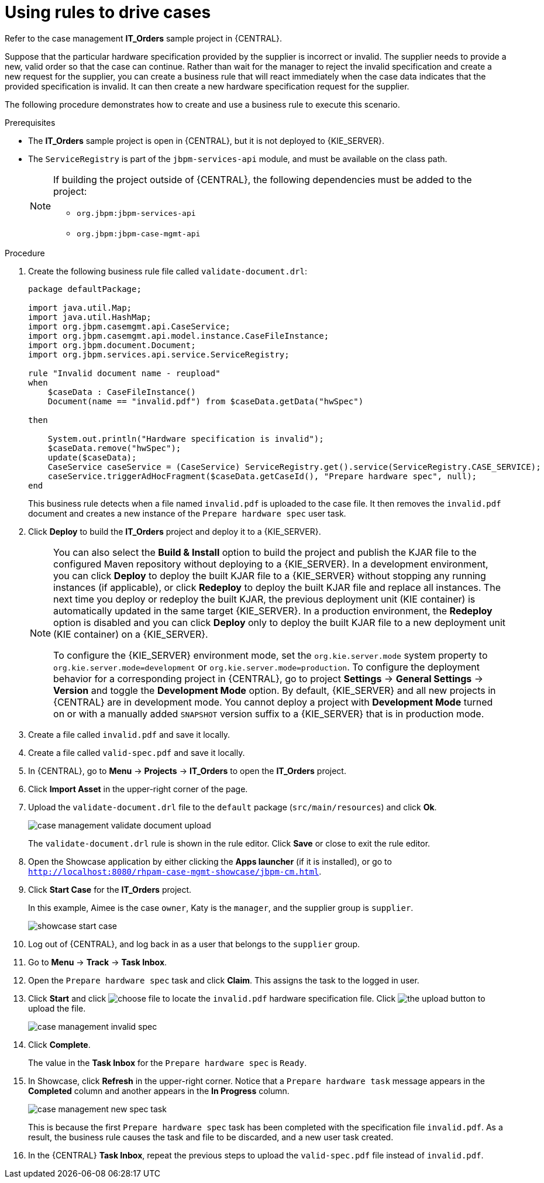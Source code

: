 [id='case-management-using-rules-proc']
= Using rules to drive cases

Refer to the case management *IT_Orders* sample project in {CENTRAL}.

Suppose that the particular hardware specification provided by the supplier is incorrect or invalid. The supplier needs to provide a new, valid order so that the case can continue. Rather than wait for the manager to reject the invalid specification and create a new request for the supplier, you can create a business rule that will react immediately when the case data indicates that the provided specification is invalid. It can then create a new hardware specification request for the supplier.

The following procedure demonstrates how to create and use a business rule to execute this scenario.

.Prerequisites
* The *IT_Orders* sample project is open in {CENTRAL}, but it is not deployed to {KIE_SERVER}.
* The `ServiceRegistry` is part of the `jbpm-services-api` module, and must be available on the class path.
+
[NOTE]
====
If building the project outside of {CENTRAL}, the following dependencies must be added to the project:

* `org.jbpm:jbpm-services-api`
* `org.jbpm:jbpm-case-mgmt-api`
====

.Procedure
. Create the following business rule file called `validate-document.drl`:
+
[source,java]
----
package defaultPackage;

import java.util.Map;
import java.util.HashMap;
import org.jbpm.casemgmt.api.CaseService;
import org.jbpm.casemgmt.api.model.instance.CaseFileInstance;
import org.jbpm.document.Document;
import org.jbpm.services.api.service.ServiceRegistry;

rule "Invalid document name - reupload"
when
    $caseData : CaseFileInstance()
    Document(name == "invalid.pdf") from $caseData.getData("hwSpec")

then

    System.out.println("Hardware specification is invalid");
    $caseData.remove("hwSpec");
    update($caseData);
    CaseService caseService = (CaseService) ServiceRegistry.get().service(ServiceRegistry.CASE_SERVICE);
    caseService.triggerAdHocFragment($caseData.getCaseId(), "Prepare hardware spec", null);
end
----

+
This business rule detects when a file named `invalid.pdf` is uploaded to the case file. It then removes the `invalid.pdf` document and creates a new instance of the `Prepare hardware spec` user task.
. Click *Deploy* to build the *IT_Orders* project and deploy it to a {KIE_SERVER}.
+
[NOTE]
====
You can also select the *Build & Install* option to build the project and publish the KJAR file to the configured Maven repository without deploying to a {KIE_SERVER}. In a development environment, you can click *Deploy* to deploy the built KJAR file to a {KIE_SERVER} without stopping any running instances (if applicable), or click *Redeploy* to deploy the built KJAR file and replace all instances. The next time you deploy or redeploy the built KJAR, the previous deployment unit (KIE container) is automatically updated in the same target {KIE_SERVER}. In a production environment, the *Redeploy* option is disabled and you can click *Deploy* only to deploy the built KJAR file to a new deployment unit (KIE container) on a {KIE_SERVER}.

To configure the {KIE_SERVER} environment mode, set the `org.kie.server.mode` system property to `org.kie.server.mode=development` or `org.kie.server.mode=production`. To configure the deployment behavior for a corresponding project in {CENTRAL}, go to project *Settings* -> *General Settings* -> *Version* and toggle the *Development Mode* option. By default, {KIE_SERVER} and all new projects in {CENTRAL} are in development mode. You cannot deploy a project with *Development Mode* turned on or with a manually added `SNAPSHOT` version suffix to a {KIE_SERVER} that is in production mode.
====

. Create a file called `invalid.pdf` and save it locally.
. Create a file called `valid-spec.pdf` and save it locally.
. In {CENTRAL}, go to *Menu* -> *Projects* -> *IT_Orders* to open the *IT_Orders* project.
. Click *Import Asset* in the upper-right corner of the page.
. Upload the `validate-document.drl` file to the `default` package (`src/main/resources`) and click *Ok*.
+
image::cases/case-management-validate-document-upload.png[]
+
The `validate-document.drl` rule is shown in the rule editor. Click *Save* or close to exit the rule editor.

. Open the Showcase application by either clicking the *Apps launcher* (if it is installed), or go to `http://localhost:8080/rhpam-case-mgmt-showcase/jbpm-cm.html`.
. Click *Start Case* for the *IT_Orders* project.
+
In this example, Aimee is the case `owner`, Katy is the `manager`, and the supplier group is `supplier`.
+
image::cases/showcase-start-case.png[]
. Log out of {CENTRAL}, and log back in as a user that belongs to the `supplier` group.
. Go to *Menu* -> *Track* -> *Task Inbox*.
. Open the `Prepare hardware spec` task and click *Claim*. This assigns the task to the logged in user.
. Click *Start* and click image:cases/choose-file-button.png[choose file] to locate the `invalid.pdf` hardware specification file. Click image:cases/upload-button.png[the upload button] to upload the file.
+
image::cases/case-management-invalid-spec.png[]
+
. Click *Complete*.
+
The value in the *Task Inbox* for the `Prepare hardware spec` is `Ready`.
. In Showcase, click *Refresh* in the upper-right corner. Notice that a `Prepare hardware task` message appears in the *Completed* column and another appears in the *In Progress* column.
+
image::cases/case-management-new-spec-task.png[]
+
This is because the first `Prepare hardware spec` task has been completed with the specification file `invalid.pdf`. As a result, the business rule causes the task and file to be discarded, and a new user task created.
. In the {CENTRAL} *Task Inbox*, repeat the previous steps to upload the `valid-spec.pdf` file instead of `invalid.pdf`.
